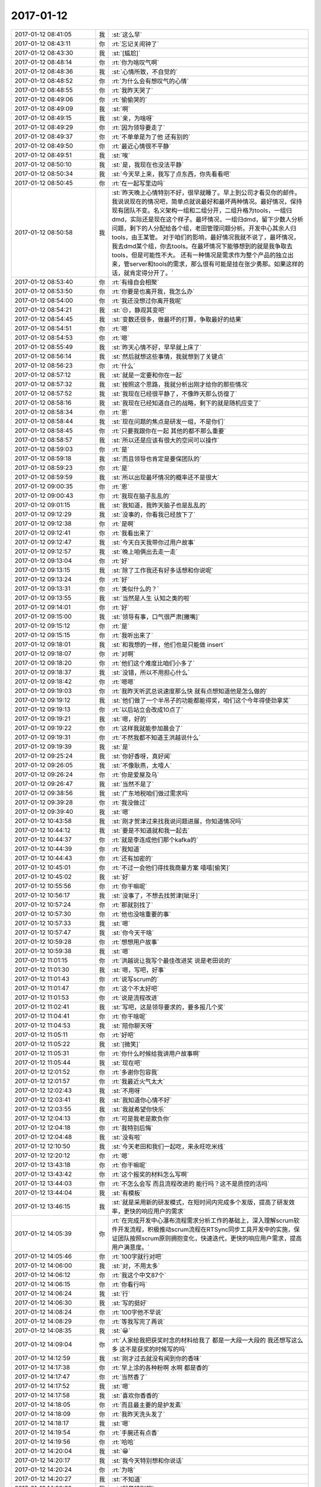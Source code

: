 2017-01-12
-------------

.. list-table::
   :widths: 25, 1, 60

   * - 2017-01-12 08:41:05
     - 我
     - :st:`这么早`
   * - 2017-01-12 08:43:11
     - 你
     - :rt:`忘记关闹钟了`
   * - 2017-01-12 08:43:30
     - 我
     - :st:`[尴尬]`
   * - 2017-01-12 08:48:14
     - 你
     - :rt:`你为啥叹气啊`
   * - 2017-01-12 08:48:36
     - 我
     - :st:`心情所致，不自觉的`
   * - 2017-01-12 08:48:52
     - 你
     - :rt:`为什么会有想叹气的心情`
   * - 2017-01-12 08:48:55
     - 你
     - :rt:`我昨天哭了`
   * - 2017-01-12 08:49:06
     - 你
     - :rt:`偷偷哭的`
   * - 2017-01-12 08:49:09
     - 我
     - :st:`啊`
   * - 2017-01-12 08:49:15
     - 我
     - :st:`亲，为啥呀`
   * - 2017-01-12 08:49:29
     - 你
     - :rt:`因为领导要走了`
   * - 2017-01-12 08:49:37
     - 你
     - :rt:`不单单是为了他 还有别的`
   * - 2017-01-12 08:49:50
     - 你
     - :rt:`最近心情很不平静`
   * - 2017-01-12 08:49:51
     - 我
     - :st:`唉`
   * - 2017-01-12 08:50:10
     - 我
     - :st:`是，我现在也没法平静`
   * - 2017-01-12 08:50:34
     - 我
     - :st:`今天早上来，我写了点东西，你先看看吧`
   * - 2017-01-12 08:50:45
     - 你
     - :rt:`在一起写里边吗`
   * - 2017-01-12 08:50:58
     - 我
     - :st:`昨天晚上心情特别不好，很早就睡了。早上到公司才看见你的邮件。
       我说说现在的情况吧，简单点就说最好和最坏两种情况。最好情况，保持现有团队不变。名义架构一组和二组分开，二组升格为tools，一组归dmd，实际还是现在这个样子。最坏情况，一组归dmd，留下少数人分析问题，剩下的人分配给各个组，老田管理问题分析。开发中心其余人归tools，由王某管。
       对于咱们的影响，最好情况我就不说了，最坏情况，我去dmd某个组，你去tools。在最坏情况下能够想到的就是我争取去tools，但是可能性不大。
       还有一种情况是需求作为整个产品的独立出来，管server和tools的需求，那么很有可能是挂在张少勇那。如果这样的话，就肯定得分开了。`
   * - 2017-01-12 08:53:40
     - 你
     - :rt:`有缘自会相聚`
   * - 2017-01-12 08:53:50
     - 你
     - :rt:`你要是也离开我，我怎么办`
   * - 2017-01-12 08:54:00
     - 你
     - :rt:`我还没想过你离开我呢`
   * - 2017-01-12 08:54:21
     - 我
     - :st:`😔，静观其变吧`
   * - 2017-01-12 08:54:45
     - 我
     - :st:`变数还很多，做最坏的打算，争取最好的结果`
   * - 2017-01-12 08:54:51
     - 你
     - :rt:`嗯`
   * - 2017-01-12 08:54:53
     - 你
     - :rt:`嗯`
   * - 2017-01-12 08:55:49
     - 我
     - :st:`昨天心情不好，早早就上床了`
   * - 2017-01-12 08:56:14
     - 我
     - :st:`然后就想这些事情，我就想到了关键点`
   * - 2017-01-12 08:56:23
     - 你
     - :rt:`什么`
   * - 2017-01-12 08:57:12
     - 我
     - :st:`就是一定要和你在一起`
   * - 2017-01-12 08:57:32
     - 我
     - :st:`按照这个思路，我就分析出刚才给你的那些情况`
   * - 2017-01-12 08:57:52
     - 我
     - :st:`我现在已经很平静了，不像昨天那么彷徨了`
   * - 2017-01-12 08:58:16
     - 我
     - :st:`我现在已经知道自己的战略，剩下的就是随机应变了`
   * - 2017-01-12 08:58:34
     - 你
     - :rt:`恩`
   * - 2017-01-12 08:58:44
     - 我
     - :st:`现在问题的焦点是研发一组，不是你们`
   * - 2017-01-12 08:58:45
     - 你
     - :rt:`只要我跟你在一起 其他的都不那么重要`
   * - 2017-01-12 08:58:57
     - 我
     - :st:`所以还是应该有很大的空间可以操作`
   * - 2017-01-12 08:59:03
     - 你
     - :rt:`是`
   * - 2017-01-12 08:59:18
     - 我
     - :st:`而且领导也肯定是要保团队的`
   * - 2017-01-12 08:59:23
     - 你
     - :rt:`是`
   * - 2017-01-12 08:59:59
     - 我
     - :st:`所以出现最坏情况的概率还不是很大`
   * - 2017-01-12 09:00:35
     - 你
     - :rt:`恩`
   * - 2017-01-12 09:00:43
     - 你
     - :rt:`我现在脑子乱乱的`
   * - 2017-01-12 09:01:15
     - 我
     - :st:`我知道，我昨天脑子也是乱乱的`
   * - 2017-01-12 09:12:29
     - 我
     - :st:`没事的，你看我已经放下了`
   * - 2017-01-12 09:12:38
     - 你
     - :rt:`是啊`
   * - 2017-01-12 09:12:41
     - 你
     - :rt:`我看出来了`
   * - 2017-01-12 09:12:47
     - 我
     - :st:`今天白天我带你过用户故事`
   * - 2017-01-12 09:12:57
     - 我
     - :st:`晚上咱俩出去走一走`
   * - 2017-01-12 09:13:04
     - 你
     - :rt:`好`
   * - 2017-01-12 09:13:15
     - 我
     - :st:`除了工作我还有好多话想和你说呢`
   * - 2017-01-12 09:13:24
     - 你
     - :rt:`好`
   * - 2017-01-12 09:13:31
     - 你
     - :rt:`类似什么的？`
   * - 2017-01-12 09:13:55
     - 我
     - :st:`当然是人生 认知之类的啦`
   * - 2017-01-12 09:14:01
     - 你
     - :rt:`好`
   * - 2017-01-12 09:15:00
     - 我
     - :st:`领导有事，口气很严肃[撇嘴]`
   * - 2017-01-12 09:15:12
     - 你
     - :rt:`是`
   * - 2017-01-12 09:15:15
     - 你
     - :rt:`我听出来了`
   * - 2017-01-12 09:18:01
     - 我
     - :st:`和我想的一样，他们也是只能做 insert`
   * - 2017-01-12 09:18:07
     - 你
     - :rt:`对啊`
   * - 2017-01-12 09:18:20
     - 你
     - :rt:`他们这个难度比咱们小多了`
   * - 2017-01-12 09:18:37
     - 我
     - :st:`没错，所以不用担心什么`
   * - 2017-01-12 09:18:42
     - 你
     - :rt:`嗯嗯`
   * - 2017-01-12 09:19:03
     - 你
     - :rt:`我昨天听武总说速度那么快 就有点想知道他是怎么做的`
   * - 2017-01-12 09:19:12
     - 我
     - :st:`他们做了一个半吊子的功能都能得奖，咱们这个今年得使劲拿奖`
   * - 2017-01-12 09:19:13
     - 你
     - :rt:`以后站立会改成10点了`
   * - 2017-01-12 09:19:21
     - 我
     - :st:`嗯，好的`
   * - 2017-01-12 09:19:22
     - 你
     - :rt:`这样我就能参加晨会了`
   * - 2017-01-12 09:19:31
     - 你
     - :rt:`不然我都不知道王洪越说什么`
   * - 2017-01-12 09:19:39
     - 我
     - :st:`是`
   * - 2017-01-12 09:25:24
     - 我
     - :st:`你好香呀，真好闻`
   * - 2017-01-12 09:26:05
     - 我
     - :st:`不像耿燕，太噎人`
   * - 2017-01-12 09:26:24
     - 你
     - :rt:`你是爱屋及乌`
   * - 2017-01-12 09:26:47
     - 我
     - :st:`当然不是了`
   * - 2017-01-12 09:38:56
     - 我
     - :st:`广东地税咱们做过需求吗`
   * - 2017-01-12 09:39:28
     - 你
     - :rt:`我没做过`
   * - 2017-01-12 09:39:40
     - 我
     - :st:`嗯`
   * - 2017-01-12 10:43:58
     - 我
     - :st:`刚才贺津过来找我说问题进展，你知道情况吗`
   * - 2017-01-12 10:44:12
     - 我
     - :st:`要是不知道就和我一起去`
   * - 2017-01-12 10:44:37
     - 你
     - :rt:`就是李连成他们那个kafka的`
   * - 2017-01-12 10:44:39
     - 你
     - :rt:`我知道`
   * - 2017-01-12 10:44:43
     - 你
     - :rt:`还有加密的`
   * - 2017-01-12 10:45:01
     - 你
     - :rt:`不过一会他们得找我商量方案 嘻嘻[偷笑]`
   * - 2017-01-12 10:45:02
     - 我
     - :st:`好`
   * - 2017-01-12 10:55:56
     - 你
     - :rt:`你干嘛呢`
   * - 2017-01-12 10:56:17
     - 我
     - :st:`没事了，不想去找贺津[呲牙]`
   * - 2017-01-12 10:57:24
     - 你
     - :rt:`那就别找了`
   * - 2017-01-12 10:57:30
     - 你
     - :rt:`他也没啥重要的事`
   * - 2017-01-12 10:57:33
     - 我
     - :st:`嗯`
   * - 2017-01-12 10:57:47
     - 我
     - :st:`你今天干啥`
   * - 2017-01-12 10:59:28
     - 你
     - :rt:`想想用户故事`
   * - 2017-01-12 10:59:38
     - 我
     - :st:`嗯`
   * - 2017-01-12 11:01:15
     - 你
     - :rt:`洪越说让我写个最佳改进奖 说是老田说的`
   * - 2017-01-12 11:01:30
     - 我
     - :st:`嗯，写吧，好事`
   * - 2017-01-12 11:01:43
     - 你
     - :rt:`说写scrum的`
   * - 2017-01-12 11:01:47
     - 你
     - :rt:`这个不太好吧`
   * - 2017-01-12 11:01:53
     - 你
     - :rt:`说是流程改进`
   * - 2017-01-12 11:02:41
     - 我
     - :st:`写吧，这是领导要求的，要多报几个奖`
   * - 2017-01-12 11:04:41
     - 你
     - :rt:`你干啥呢`
   * - 2017-01-12 11:04:53
     - 我
     - :st:`陪你聊天呀`
   * - 2017-01-12 11:05:11
     - 你
     - :rt:`好吧`
   * - 2017-01-12 11:05:22
     - 我
     - :st:`[微笑]`
   * - 2017-01-12 11:05:31
     - 你
     - :rt:`你什么时候给我讲用户故事啊`
   * - 2017-01-12 11:05:44
     - 我
     - :st:`现在吧`
   * - 2017-01-12 12:01:52
     - 你
     - :rt:`多谢你包容我`
   * - 2017-01-12 12:01:57
     - 你
     - :rt:`我最近火气太大`
   * - 2017-01-12 12:02:43
     - 我
     - :st:`不用呀`
   * - 2017-01-12 12:03:41
     - 我
     - :st:`我知道你心情不好`
   * - 2017-01-12 12:03:55
     - 我
     - :st:`我就希望你快乐`
   * - 2017-01-12 12:04:13
     - 你
     - :rt:`可是我老是欺负你`
   * - 2017-01-12 12:04:18
     - 你
     - :rt:`我特别后悔`
   * - 2017-01-12 12:04:48
     - 我
     - :st:`没有啦`
   * - 2017-01-12 12:10:50
     - 我
     - :st:`今天老田和我们一起吃，来永旺吃米线`
   * - 2017-01-12 12:20:12
     - 你
     - :rt:`嗯`
   * - 2017-01-12 13:43:18
     - 你
     - :rt:`你干嘛呢`
   * - 2017-01-12 13:43:42
     - 你
     - :rt:`这个报奖的材料怎么写啊`
   * - 2017-01-12 13:44:03
     - 你
     - :rt:`不怎么会写 而且流程改进的 能行吗？这不是质控的活吗`
   * - 2017-01-12 13:44:04
     - 我
     - :st:`有模板`
   * - 2017-01-12 13:46:15
     - 我
     - :st:`就是采用新的研发模式，在短时间内完成多个发版，提高了研发效率，更快的响应用户的需求`
   * - 2017-01-12 14:05:39
     - 你
     - :rt:`在完成开发中心瀑布流程需求分析工作的基础上，深入理解scrum软件开发流程，积极推动scrum流程在RTSync同步工具开发中的实施，保证团队按照scrum原则拥抱变化，快速迭代，更快的响应用户需求，提高用户满意度。`
   * - 2017-01-12 14:05:46
     - 你
     - :rt:`100字就行对吧`
   * - 2017-01-12 14:06:00
     - 我
     - :st:`对，不用太多`
   * - 2017-01-12 14:06:12
     - 你
     - :rt:`我这个中文87个`
   * - 2017-01-12 14:06:15
     - 你
     - :rt:`你看行吗`
   * - 2017-01-12 14:06:24
     - 我
     - :st:`行`
   * - 2017-01-12 14:06:30
     - 我
     - :st:`写的挺好`
   * - 2017-01-12 14:08:24
     - 你
     - :rt:`100字他不早说`
   * - 2017-01-12 14:08:29
     - 你
     - :rt:`等我写完了再说`
   * - 2017-01-12 14:08:35
     - 我
     - :st:`😀`
   * - 2017-01-12 14:09:04
     - 你
     - :rt:`人家给我把获奖时念的材料给我了 都是一大段一大段的 我还想写这么多 这不是获奖的时候写的吗`
   * - 2017-01-12 14:12:59
     - 我
     - :st:`刚才过去就没有闻到你的香味`
   * - 2017-01-12 14:17:38
     - 你
     - :rt:`早上涂的各种粉啊 水啊 都是香的`
   * - 2017-01-12 14:17:47
     - 你
     - :rt:`当然香了`
   * - 2017-01-12 14:17:52
     - 我
     - :st:`嗯`
   * - 2017-01-12 14:17:58
     - 我
     - :st:`喜欢你香香的`
   * - 2017-01-12 14:18:05
     - 你
     - :rt:`而且最主要的是护发素`
   * - 2017-01-12 14:18:09
     - 你
     - :rt:`我昨天洗头发了`
   * - 2017-01-12 14:18:17
     - 我
     - :st:`嗯`
   * - 2017-01-12 14:19:54
     - 你
     - :rt:`手腕还有点香`
   * - 2017-01-12 14:19:56
     - 你
     - :rt:`哈哈`
   * - 2017-01-12 14:20:04
     - 我
     - :st:`😁`
   * - 2017-01-12 14:20:17
     - 我
     - :st:`我今天特别想和你说话`
   * - 2017-01-12 14:20:24
     - 你
     - :rt:`为啥`
   * - 2017-01-12 14:20:27
     - 我
     - :st:`不知道`
   * - 2017-01-12 14:20:32
     - 我
     - :st:`就是特别想`
   * - 2017-01-12 14:20:59
     - 你
     - :rt:`可能是早上不经意的一缕香气 迷住你了`
   * - 2017-01-12 14:21:03
     - 我
     - :st:`或者说就是想离你近点`
   * - 2017-01-12 14:21:11
     - 我
     - :st:`嗯，很有可能`
   * - 2017-01-12 14:21:50
     - 你
     - :rt:`女人的诱惑`
   * - 2017-01-12 14:21:58
     - 你
     - :rt:`[色]`
   * - 2017-01-12 14:22:08
     - 我
     - :st:`😁`
   * - 2017-01-12 14:22:41
     - 你
     - :rt:`早上出门的时候 心情很好 香香的 白白的`
   * - 2017-01-12 14:22:54
     - 你
     - :rt:`到了下午立马公主变平民`
   * - 2017-01-12 14:23:11
     - 我
     - :st:`下午也很好呀`
   * - 2017-01-12 14:23:40
     - 我
     - :st:`你一直是公主👸`
   * - 2017-01-12 14:28:00
     - 你
     - :rt:`下午不如上午好看`
   * - 2017-01-12 14:32:02
     - 我
     - :st:`那只是外在呀，你的内秀一直是最吸引我的`
   * - 2017-01-12 14:32:16
     - 我
     - :st:`更何况你素装一样美丽动人`
   * - 2017-01-12 14:35:17
     - 你
     - :rt:`胖子在我旁边呢`
   * - 2017-01-12 14:35:23
     - 你
     - :rt:`我怕他看我电脑`
   * - 2017-01-12 14:35:31
     - 我
     - :st:`嗯，我知道`
   * - 2017-01-12 14:35:32
     - 你
     - :rt:`等会`
   * - 2017-01-12 15:43:31
     - 我
     - :st:`看样子李杰很忙`
   * - 2017-01-12 15:43:37
     - 你
     - :rt:`他不忙`
   * - 2017-01-12 15:43:42
     - 你
     - :rt:`跟我聊天呢`
   * - 2017-01-12 15:43:53
     - 我
     - :st:`好吧，你们聊吧`
   * - 2017-01-12 15:44:01
     - 你
     - :rt:`我要跟你聊`
   * - 2017-01-12 15:44:08
     - 我
     - :st:`好呀好呀`
   * - 2017-01-12 15:44:38
     - 你
     - :rt:`突然平静下来了 还不适应了`
   * - 2017-01-12 15:45:16
     - 你
     - :rt:`我感觉我把用户故事想的太神秘了`
   * - 2017-01-12 15:45:32
     - 我
     - :st:`怎么神秘啦`
   * - 2017-01-12 15:47:32
     - 你
     - :rt:`其实没啥 我想复杂了`
   * - 2017-01-12 15:47:55
     - 我
     - :st:`呢。我知道`
   * - 2017-01-12 15:48:42
     - 你
     - :rt:`你看现在我对同步工具的理解 比需求组做需求的深入多得多了`
   * - 2017-01-12 15:48:48
     - 你
     - :rt:`这就是效果啊`
   * - 2017-01-12 15:48:56
     - 你
     - :rt:`反正啊 投入的也不少`
   * - 2017-01-12 15:49:03
     - 我
     - :st:`嗯`
   * - 2017-01-12 15:49:12
     - 你
     - :rt:`没有文档 不投入也不行啊`
   * - 2017-01-12 15:49:21
     - 我
     - :st:`嗯`
   * - 2017-01-12 15:49:37
     - 你
     - :rt:`你今天要跟我说什么啊`
   * - 2017-01-12 15:49:42
     - 你
     - :rt:`天还不黑`
   * - 2017-01-12 15:49:54
     - 我
     - :st:`别急，别急`
   * - 2017-01-12 15:50:03
     - 我
     - :st:`我现在还在等领导呢`
   * - 2017-01-12 15:50:21
     - 我
     - :st:`领导说今天要和我们谈谈他和鹿明讨论的结果`
   * - 2017-01-12 15:50:36
     - 你
     - :rt:`恩`
   * - 2017-01-12 15:50:41
     - 你
     - :rt:`不急`
   * - 2017-01-12 15:50:59
     - 我
     - :st:`我想和你聊的主要还是和周末加班时的相关`
   * - 2017-01-12 15:51:09
     - 你
     - :rt:`嗯嗯`
   * - 2017-01-12 15:51:17
     - 你
     - :rt:`不是工作的事`
   * - 2017-01-12 15:51:23
     - 我
     - :st:`我最近回想了一下你当时说的`
   * - 2017-01-12 15:51:39
     - 你
     - :rt:`怎么说`
   * - 2017-01-12 15:52:04
     - 我
     - :st:`觉得有些以前没法和你说的现在可以告诉你了`
   * - 2017-01-12 15:52:39
     - 你
     - :rt:`比如`
   * - 2017-01-12 15:52:46
     - 你
     - :rt:`说说呗 好奇`
   * - 2017-01-12 15:53:16
     - 我
     - :st:`比如人和人之间的关系。办公室政治之类的`
   * - 2017-01-12 15:53:30
     - 我
     - :st:`比如这次你和东东吵架的原因`
   * - 2017-01-12 15:53:45
     - 我
     - :st:`其实这些东西比工作要好玩很多`
   * - 2017-01-12 15:53:55
     - 你
     - :rt:`恩`
   * - 2017-01-12 15:54:02
     - 我
     - :st:`你现在已经有一点上帝视角的意识了`
   * - 2017-01-12 15:54:11
     - 你
     - :rt:`是吧`
   * - 2017-01-12 15:54:13
     - 我
     - :st:`和你说这些东西你已经能够明白了`
   * - 2017-01-12 15:54:32
     - 你
     - :rt:`那天咱俩分析东东的时候`
   * - 2017-01-12 15:54:45
     - 你
     - :rt:`你说的那套 以前我估计就听不懂`
   * - 2017-01-12 15:54:54
     - 我
     - :st:`嗯`
   * - 2017-01-12 15:55:01
     - 你
     - :rt:`你一早上说的其实都是一件事`
   * - 2017-01-12 15:55:21
     - 你
     - :rt:`我差点就没理解  不过就是一瞬间就想明白了`
   * - 2017-01-12 15:55:36
     - 我
     - :st:`嗯`
   * - 2017-01-12 15:56:20
     - 你
     - :rt:`我最开始还想 你为什么跟我说那些`
   * - 2017-01-12 15:56:30
     - 我
     - :st:`哈哈`
   * - 2017-01-12 15:56:34
     - 你
     - :rt:`后来才知道你要跟我说的是 深层次的`
   * - 2017-01-12 15:56:55
     - 你
     - :rt:`我忘了哪句话  就那句话我才反应过来`
   * - 2017-01-12 15:58:59
     - 我
     - :st:`透过现象去看本质，你会感觉整个世界都在你的手中`
   * - 2017-01-12 15:59:10
     - 你
     - :rt:`哈哈`
   * - 2017-01-12 15:59:15
     - 我
     - :st:`剩下的就是你想不想玩了`
   * - 2017-01-12 15:59:24
     - 你
     - :rt:`是`
   * - 2017-01-12 15:59:38
     - 你
     - :rt:`我正在看东东`
   * - 2017-01-12 16:00:00
     - 你
     - :rt:`有时候我虽然知道他有毛病 但还是忍不住发火`
   * - 2017-01-12 16:00:05
     - 你
     - :rt:`可能我还不够爱他`
   * - 2017-01-12 16:00:19
     - 我
     - :st:`😁，这和爱不爱没有关系`
   * - 2017-01-12 16:00:31
     - 你
     - :rt:`哈哈`
   * - 2017-01-12 16:00:38
     - 你
     - :rt:`是自己还没看透`
   * - 2017-01-12 16:00:50
     - 我
     - :st:`或者说和你原来认为的爱没有关系`
   * - 2017-01-12 16:01:10
     - 我
     - :st:`你只是还没做到包容他`
   * - 2017-01-12 16:01:20
     - 我
     - :st:`比如你今天说我特别包容你`
   * - 2017-01-12 16:01:28
     - 你
     - :rt:`是`
   * - 2017-01-12 16:01:32
     - 我
     - :st:`我也说过我爱你`
   * - 2017-01-12 16:01:37
     - 你
     - :rt:`我还觉得包容她自己委屈`
   * - 2017-01-12 16:01:45
     - 我
     - :st:`这个爱就是大爱`
   * - 2017-01-12 16:01:59
     - 我
     - :st:`是的，确实是你委屈`
   * - 2017-01-12 16:02:06
     - 你
     - :rt:`恩`
   * - 2017-01-12 16:02:18
     - 我
     - :st:`所以委屈自己不是爱`
   * - 2017-01-12 16:02:53
     - 你
     - :rt:`但是从更高的层次看 就不委屈`
   * - 2017-01-12 16:03:18
     - 我
     - :st:`不全是，这个层次你还没有理解`
   * - 2017-01-12 16:03:50
     - 我
     - :st:`你觉得委屈是因为你自己的执念`
   * - 2017-01-12 16:04:11
     - 你
     - :rt:`这个执念是啥呢`
   * - 2017-01-12 16:04:19
     - 你
     - :rt:`大女子主义吗`
   * - 2017-01-12 16:04:39
     - 我
     - :st:`比如这次你就执着于他陪家人和你陪家人之间的区别`
   * - 2017-01-12 16:05:20
     - 我
     - :st:`执念只是一种说法，不是什么具体的主义或者理念`
   * - 2017-01-12 16:05:28
     - 你
     - :rt:`恩`
   * - 2017-01-12 16:05:31
     - 你
     - :rt:`我知道`
   * - 2017-01-12 16:05:36
     - 我
     - :st:`这个东西只有更上一层楼你才明白`
   * - 2017-01-12 16:05:41
     - 你
     - :rt:`执念的表现很多`
   * - 2017-01-12 16:05:57
     - 我
     - :st:`对`
   * - 2017-01-12 16:06:02
     - 你
     - :rt:`我之所以会委屈 是来自于自己的`
   * - 2017-01-12 16:06:11
     - 我
     - :st:`没错`
   * - 2017-01-12 16:06:32
     - 我
     - :st:`可是现在你自己是放不下的`
   * - 2017-01-12 16:06:38
     - 你
     - :rt:`是`
   * - 2017-01-12 16:06:46
     - 我
     - :st:`因为这件事情你不知道怎么放下`
   * - 2017-01-12 16:07:20
     - 你
     - :rt:`我只能看到更深次的东西 才能理解他 从而让自己放下`
   * - 2017-01-12 16:07:22
     - 你
     - :rt:`是不是`
   * - 2017-01-12 16:07:44
     - 我
     - :st:`可以这么说，不是理解他，而是理解自己`
   * - 2017-01-12 16:07:50
     - 我
     - :st:`这个和他没有关系`
   * - 2017-01-12 16:07:58
     - 我
     - :st:`都是你自己的事情`
   * - 2017-01-12 16:08:15
     - 你
     - :rt:`理解自己？`
   * - 2017-01-12 16:08:26
     - 我
     - :st:`嗯`
   * - 2017-01-12 16:08:32
     - 你
     - :rt:`追求真理 会解脱自己`
   * - 2017-01-12 16:08:37
     - 我
     - :st:`没事，你现在不懂，以后就会懂的`
   * - 2017-01-12 16:08:44
     - 你
     - :rt:`跟 我 你 他 都没有关系`
   * - 2017-01-12 16:08:55
     - 我
     - :st:`没错，我给你举个例子`
   * - 2017-01-12 16:09:19
     - 你
     - :rt:`好`
   * - 2017-01-12 16:09:21
     - 我
     - :st:`周六你说想抱抱，可是你又担心别人看见`
   * - 2017-01-12 16:09:29
     - 你
     - :rt:`恩`
   * - 2017-01-12 16:09:41
     - 我
     - :st:`我给你解释了一下别人要能看见的条件`
   * - 2017-01-12 16:09:47
     - 我
     - :st:`后来你就不担心了`
   * - 2017-01-12 16:09:58
     - 我
     - :st:`你的担心就是一种执念`
   * - 2017-01-12 16:10:08
     - 我
     - :st:`和我没有关系`
   * - 2017-01-12 16:10:09
     - 你
     - :rt:`恩`
   * - 2017-01-12 16:10:14
     - 你
     - :rt:`是`
   * - 2017-01-12 16:10:33
     - 我
     - :st:`当你放下这个执念后，你就可以享受快乐了`
   * - 2017-01-12 16:10:45
     - 你
     - :rt:`是`
   * - 2017-01-12 16:10:51
     - 我
     - :st:`人不可能一点执念都没有`
   * - 2017-01-12 16:10:57
     - 你
     - :rt:`所以还是要放下`
   * - 2017-01-12 16:11:02
     - 你
     - :rt:`放下是最难得`
   * - 2017-01-12 16:11:03
     - 你
     - :rt:`的`
   * - 2017-01-12 16:11:08
     - 我
     - :st:`是的`
   * - 2017-01-12 16:11:21
     - 我
     - :st:`执念的层次决定了你这个人的层次`
   * - 2017-01-12 16:11:33
     - 我
     - :st:`执念越低，人的层次越低`
   * - 2017-01-12 16:11:46
     - 你
     - :rt:`是`
   * - 2017-01-12 16:11:54
     - 你
     - :rt:`放下执念 才能升级`
   * - 2017-01-12 16:11:55
     - 我
     - :st:`想老田每天执念5块钱，他的层次就很低`
   * - 2017-01-12 16:12:01
     - 你
     - :rt:`没错`
   * - 2017-01-12 16:12:10
     - 我
     - :st:`还有洪越也一样`
   * - 2017-01-12 16:13:18
     - 我
     - :st:`但是放下执念却是非常非常难的`
   * - 2017-01-12 16:13:47
     - 你
     - :rt:`是`
   * - 2017-01-12 16:14:01
     - 你
     - :rt:`刚才东东跟我说 他们又改成晚上吃饭了 耶`
   * - 2017-01-12 16:14:05
     - 我
     - :st:`举个例子，你不在乎5块钱，说明你对5块钱放下了`
   * - 2017-01-12 16:14:10
     - 我
     - :st:`👌`
   * - 2017-01-12 16:14:19
     - 你
     - :rt:`恩`
   * - 2017-01-12 16:14:36
     - 我
     - :st:`老田放不下，所以你比他境界高`
   * - 2017-01-12 16:14:43
     - 你
     - :rt:`是`
   * - 2017-01-12 16:14:48
     - 我
     - :st:`所以你就过的比他快乐`
   * - 2017-01-12 16:15:08
     - 你
     - :rt:`而且在他纠结5块钱的时候 我可以追求更多的快乐`
   * - 2017-01-12 16:15:15
     - 我
     - :st:`对呀`
   * - 2017-01-12 16:15:30
     - 我
     - :st:`现在你应该大体明白了放下执念`
   * - 2017-01-12 16:15:40
     - 我
     - :st:`我现在和你说说坚守执念`
   * - 2017-01-12 16:15:47
     - 你
     - :rt:`恩`
   * - 2017-01-12 16:16:10
     - 我
     - :st:`和放下执念一样，坚守也可以给我们带来快乐`
   * - 2017-01-12 16:16:20
     - 我
     - :st:`还是举个例子`
   * - 2017-01-12 16:16:21
     - 你
     - :rt:`是`
   * - 2017-01-12 16:16:25
     - 你
     - :rt:`吗？`
   * - 2017-01-12 16:16:28
     - 你
     - :rt:`好的`
   * - 2017-01-12 16:17:04
     - 我
     - :st:`从我给你承诺到现在，看着你一点点的变化，你每次进步我都非常快乐`
   * - 2017-01-12 16:17:22
     - 我
     - :st:`我就是在坚守我对你的承诺的这个执念`
   * - 2017-01-12 16:18:48
     - 你
     - :rt:`是这样子的吗`
   * - 2017-01-12 16:18:49
     - 我
     - :st:`这个执念的坚守给我带来了快乐，也给你带来了快乐`
   * - 2017-01-12 16:18:56
     - 我
     - :st:`是呀`
   * - 2017-01-12 16:19:18
     - 你
     - :rt:`那如何判断执念给带来快乐还是不快乐的`
   * - 2017-01-12 16:19:24
     - 我
     - :st:`正是这个执念让我可以非常包容你`
   * - 2017-01-12 16:19:31
     - 你
     - :rt:`真的吗`
   * - 2017-01-12 16:19:38
     - 我
     - :st:`你问到点子上了`
   * - 2017-01-12 16:19:41
     - 你
     - :rt:`然后包容我给你带来了快乐`
   * - 2017-01-12 16:19:48
     - 我
     - :st:`说实话， 我也没有搞清楚`
   * - 2017-01-12 16:19:53
     - 你
     - :rt:`哈哈`
   * - 2017-01-12 16:20:24
     - 你
     - :rt:`那估计只有自己才能知道`
   * - 2017-01-12 16:20:46
     - 我
     - :st:`也不是，是因为我的境界还不够高`
   * - 2017-01-12 16:21:54
     - 你
     - :rt:`这个执念让你快乐 承诺是执念这一步跨的有点大`
   * - 2017-01-12 16:23:05
     - 我
     - :st:`我知道，回来我给你解释吧`
   * - 2017-01-12 16:23:38
     - 你
     - :rt:`那我就糊涂了`
   * - 2017-01-12 16:23:45
     - 你
     - :rt:`你在最开始的时候 就承诺我了`
   * - 2017-01-12 16:24:00
     - 你
     - :rt:`但是事实证明 2年了 你的承诺依然给你带来快乐`
   * - 2017-01-12 16:24:19
     - 你
     - :rt:`可是2年之前 你做承诺的时候 肯定不会想这么远吧`
   * - 2017-01-12 16:24:20
     - 我
     - :st:`我慢慢给你说，你别着急`
   * - 2017-01-12 16:24:26
     - 你
     - :rt:`我不着急`
   * - 2017-01-12 16:24:56
     - 我
     - :st:`执念是对行动的一种概念，就是坚持，行为上的一种坚持`
   * - 2017-01-12 16:25:21
     - 我
     - :st:`我给你承诺，2年间我一直坚持下来了`
   * - 2017-01-12 16:26:14
     - 我
     - :st:`中间不论你做什么，不论你说什么，不论你做错还是做对`
   * - 2017-01-12 16:26:32
     - 我
     - :st:`这就是一种坚持`
   * - 2017-01-12 16:26:53
     - 我
     - :st:`只看这种坚持就是执念`
   * - 2017-01-12 16:27:10
     - 我
     - :st:`一直没有放弃，也没有动摇`
   * - 2017-01-12 16:27:32
     - 你
     - :rt:`研发的好可爱`
   * - 2017-01-12 16:27:38
     - 我
     - :st:`我想通过这个例子告诉你，执念也是可以带来快乐的`
   * - 2017-01-12 16:27:40
     - 我
     - :st:`😁`
   * - 2017-01-12 16:27:51
     - 你
     - :rt:`嗯嗯`
   * - 2017-01-12 16:27:53
     - 你
     - :rt:`你说的对`
   * - 2017-01-12 16:27:58
     - 你
     - :rt:`这么说我就懂了`
   * - 2017-01-12 16:28:53
     - 我
     - :st:`所以对于执念，什么时候坚守，什么时候放弃，是要看被执念的东西`
   * - 2017-01-12 16:29:00
     - 你
     - :rt:`是`
   * - 2017-01-12 16:29:25
     - 你
     - :rt:`这句话好像没完  你接着说`
   * - 2017-01-12 16:29:28
     - 我
     - :st:`同样这个被执念的东西的本质就决定了你这个人的本质`
   * - 2017-01-12 16:29:46
     - 我
     - :st:`比如老田执念钱，所以他是一个贪小便宜的人`
   * - 2017-01-12 16:29:51
     - 你
     - :rt:`是`
   * - 2017-01-12 16:30:21
     - 我
     - :st:`洪越执念于懒，他就是一个不负责任的人`
   * - 2017-01-12 16:30:47
     - 你
     - :rt:`没错`
   * - 2017-01-12 16:32:11
     - 你
     - :rt:`执念什么 就不会获得执念被放下的快乐`
   * - 2017-01-12 16:32:23
     - 你
     - :rt:`我能想到的执念 基本都是坏的`
   * - 2017-01-12 16:32:30
     - 我
     - :st:`是的`
   * - 2017-01-12 16:33:51
     - 你
     - :rt:`那说说我`
   * - 2017-01-12 16:34:07
     - 我
     - :st:`好`
   * - 2017-01-12 16:34:08
     - 你
     - :rt:`我以前特别在意别人的看法`
   * - 2017-01-12 16:34:14
     - 你
     - :rt:`这也是执念`
   * - 2017-01-12 16:34:25
     - 你
     - :rt:`特别照顾别人的情绪`
   * - 2017-01-12 16:34:28
     - 你
     - :rt:`也是执念`
   * - 2017-01-12 16:34:43
     - 我
     - :st:`没错`
   * - 2017-01-12 16:34:45
     - 你
     - :rt:`你知道我是通过什么放下执念的吗`
   * - 2017-01-12 16:34:53
     - 你
     - :rt:`其实放下执念的方法有很多`
   * - 2017-01-12 16:35:15
     - 你
     - :rt:`比如一个傻 或者懒的话 直接不去想 就放下了`
   * - 2017-01-12 16:35:29
     - 我
     - :st:`嗯`
   * - 2017-01-12 16:35:38
     - 你
     - :rt:`而且 我晚上睡不着觉 一直想一件事的时候 也是执念`
   * - 2017-01-12 16:35:56
     - 我
     - :st:`哈哈，这个不算吧`
   * - 2017-01-12 16:36:11
     - 你
     - :rt:`你先告诉我 你一般怎么放弃执念`
   * - 2017-01-12 16:37:04
     - 我
     - :st:`首先分析一下自己，对于这个执念我关注的是什么`
   * - 2017-01-12 16:37:31
     - 我
     - :st:`这个关注点对我来说是不好的，我就会想法放弃掉`
   * - 2017-01-12 16:37:44
     - 我
     - :st:`如果对我是好的，我就会坚守`
   * - 2017-01-12 16:37:51
     - 你
     - :rt:`怎么判断不好呢`
   * - 2017-01-12 16:37:53
     - 我
     - :st:`这么说有点简单化了`
   * - 2017-01-12 16:38:09
     - 我
     - :st:`这个判断就非常复杂了`
   * - 2017-01-12 16:38:19
     - 我
     - :st:`不是一两句能说清楚的`
   * - 2017-01-12 16:38:39
     - 你
     - :rt:`好吧`
   * - 2017-01-12 16:39:00
     - 我
     - :st:`放下执念难也就难在这了`
   * - 2017-01-12 16:39:16
     - 你
     - :rt:`很多人 都不知道自己在执念`
   * - 2017-01-12 16:39:26
     - 你
     - :rt:`我有的时候就一根筋扎下去`
   * - 2017-01-12 16:39:32
     - 你
     - :rt:`不够理性了`
   * - 2017-01-12 16:39:39
     - 我
     - :st:`是的`
   * - 2017-01-12 16:39:54
     - 你
     - :rt:`较真也是一种`
   * - 2017-01-12 16:40:28
     - 我
     - :st:`没错`
   * - 2017-01-12 16:40:37
     - 你
     - :rt:`你说 你为什么喜欢跟我聊天`
   * - 2017-01-12 16:40:46
     - 你
     - :rt:`我们为什么会彼此欣赏`
   * - 2017-01-12 16:41:09
     - 你
     - :rt:`我可不是又回去了`
   * - 2017-01-12 16:41:20
     - 我
     - :st:`应该是情投意合[偷笑]`
   * - 2017-01-12 16:41:23
     - 你
     - :rt:`我还在找这个问题的根本原因`
   * - 2017-01-12 16:41:32
     - 你
     - :rt:`或者说更深层次的原因`
   * - 2017-01-12 16:41:44
     - 我
     - :st:`原因主要有两个`
   * - 2017-01-12 16:42:04
     - 我
     - :st:`一个是咱们的世界观价值观比较相近，容易说到一起去`
   * - 2017-01-12 16:42:07
     - 你
     - :rt:`情投意合一看就是哄小孩的 [偷笑]`
   * - 2017-01-12 16:42:12
     - 你
     - :rt:`是`
   * - 2017-01-12 16:42:28
     - 我
     - :st:`另一个是对道的追求`
   * - 2017-01-12 16:42:42
     - 你
     - :rt:`算是吧`
   * - 2017-01-12 16:43:06
     - 你
     - :rt:`你知道 我那天想 我骨子里就是个不甘心碌碌无为的人`
   * - 2017-01-12 16:43:31
     - 你
     - :rt:`我生了小孩以后应该也不会变`
   * - 2017-01-12 16:43:40
     - 我
     - :st:`嗯`
   * - 2017-01-12 16:43:45
     - 你
     - :rt:`这个跟什么有上进心啥的都没关心`
   * - 2017-01-12 16:43:54
     - 你
     - :rt:`就是很客观的讲这件事`
   * - 2017-01-12 16:44:17
     - 你
     - :rt:`就是被需要会让我很开心`
   * - 2017-01-12 16:44:29
     - 我
     - :st:`嗯`
   * - 2017-01-12 16:44:37
     - 你
     - :rt:`你也是这样的人吗`
   * - 2017-01-12 16:44:57
     - 你
     - :rt:`但是我的不甘心碌碌无为跟你又不一样`
   * - 2017-01-12 16:45:15
     - 我
     - :st:`是一样的`
   * - 2017-01-12 16:45:26
     - 你
     - :rt:`一样吗`
   * - 2017-01-12 16:45:28
     - 我
     - :st:`我在你这个岁数也和你一样`
   * - 2017-01-12 16:45:38
     - 我
     - :st:`不然我也不会辞职去北京`
   * - 2017-01-12 16:45:42
     - 你
     - :rt:`真的吗？`
   * - 2017-01-12 16:45:45
     - 你
     - :rt:`嗯嗯`
   * - 2017-01-12 16:46:04
     - 你
     - :rt:`因为我看到的你 和我是不一样的`
   * - 2017-01-12 16:46:14
     - 我
     - :st:`你看到的是现在的我`
   * - 2017-01-12 16:46:18
     - 我
     - :st:`不是以前的我`
   * - 2017-01-12 16:46:29
     - 你
     - :rt:`那我到你这个岁数也会你这样吗？或者说 到了以后 某个岁数的我`
   * - 2017-01-12 16:46:30
     - 我
     - :st:`没准你看见的就是未来的你`
   * - 2017-01-12 16:46:37
     - 你
     - :rt:`我也在想`
   * - 2017-01-12 16:46:50
     - 你
     - :rt:`你看甄嬛传 这部电视剧 真的很发人思考`
   * - 2017-01-12 16:46:57
     - 我
     - :st:`是的`
   * - 2017-01-12 16:47:23
     - 你
     - :rt:`有的时候就想 我在皇后、华妃、甄嬛身上都能看到自己的影子`
   * - 2017-01-12 16:47:41
     - 你
     - :rt:`以前觉得华妃风光`
   * - 2017-01-12 16:48:12
     - 你
     - :rt:`但是他真的没脑子`
   * - 2017-01-12 16:48:22
     - 你
     - :rt:`可能咱们都属于甄嬛这类的`
   * - 2017-01-12 16:48:39
     - 你
     - :rt:`都从纯真时代 过度过来`
   * - 2017-01-12 16:49:31
     - 你
     - :rt:`只是华妃 皇后 都停留在了甄嬛人生阶段的某一步 而甄嬛比他们都多走了这一步`
   * - 2017-01-12 16:49:43
     - 我
     - :st:`嗯`
   * - 2017-01-12 16:49:48
     - 我
     - :st:`接着说`
   * - 2017-01-12 16:50:54
     - 你
     - :rt:`我总有种感觉 将来的我 就是现在的你这个样子`
   * - 2017-01-12 16:51:13
     - 你
     - :rt:`我在技术 学习能力方面 可能不如你 这个是能力 素质问题`
   * - 2017-01-12 16:51:36
     - 你
     - :rt:`但是有样东西是一样的 我说不出来那样东西究竟是什么`
   * - 2017-01-12 16:52:02
     - 我
     - :st:`嗯`
   * - 2017-01-12 16:52:48
     - 你
     - :rt:`至少 你会说：你还是年轻，说明我看到了我身上由于年轻而表现出的轻狂啊 不羁啊  等等桀骜不驯的东西`
   * - 2017-01-12 16:53:20
     - 你
     - :rt:`但是我坚信 我会变得越来越包容，越来越成熟`
   * - 2017-01-12 16:53:48
     - 你
     - :rt:`就是这些刺会慢慢的退去`
   * - 2017-01-12 16:53:53
     - 我
     - :st:`是的`
   * - 2017-01-12 16:54:10
     - 你
     - :rt:`而很多人 会带着这些刺 直到生命终止`
   * - 2017-01-12 16:54:55
     - 我
     - :st:`这些并不重要，重要的是快乐`
   * - 2017-01-12 16:55:20
     - 你
     - :rt:`如何快乐呢`
   * - 2017-01-12 16:56:27
     - 我
     - :st:`哈哈，你问到我了`
   * - 2017-01-12 16:56:38
     - 你
     - :rt:`哈哈`
   * - 2017-01-12 16:56:40
     - 我
     - :st:`这个只能是你自己去体会`
   * - 2017-01-12 16:56:42
     - 你
     - :rt:`这个问题好大`
   * - 2017-01-12 16:56:44
     - 你
     - :rt:`是`
   * - 2017-01-12 16:58:14
     - 你
     - :rt:`你知道我上周的时候`
   * - 2017-01-12 16:58:17
     - 你
     - :rt:`不是这周`
   * - 2017-01-12 16:58:23
     - 你
     - :rt:`怀疑自己喜欢上你了`
   * - 2017-01-12 16:58:37
     - 我
     - :st:`说说`
   * - 2017-01-12 16:58:38
     - 你
     - :rt:`当时觉得很可怕`
   * - 2017-01-12 16:58:44
     - 我
     - :st:`😁`
   * - 2017-01-12 16:59:09
     - 你
     - :rt:`就是会一直想你 有冲动`
   * - 2017-01-12 16:59:37
     - 我
     - :st:`什么样的冲动`
   * - 2017-01-12 16:59:56
     - 你
     - :rt:`想你的冲动啊`
   * - 2017-01-12 17:00:10
     - 我
     - :st:`如果只是想我那就没事啦`
   * - 2017-01-12 17:00:19
     - 你
     - :rt:`不是单单的那种想聊天 想分享`
   * - 2017-01-12 17:00:22
     - 你
     - :rt:`唉`
   * - 2017-01-12 17:00:25
     - 你
     - :rt:`怎么跟你说呢`
   * - 2017-01-12 17:00:32
     - 你
     - :rt:`我最近一直分析自己`
   * - 2017-01-12 17:00:42
     - 你
     - :rt:`包括跟你的感觉`
   * - 2017-01-12 17:00:45
     - 我
     - :st:`可以晚上说`
   * - 2017-01-12 17:00:47
     - 你
     - :rt:`跟老杨的感觉`
   * - 2017-01-12 17:00:55
     - 你
     - :rt:`跟刘甲的感觉`
   * - 2017-01-12 17:00:58
     - 你
     - :rt:`做了一下对比`
   * - 2017-01-12 17:00:59
     - 我
     - :st:`嗯`
   * - 2017-01-12 17:01:20
     - 你
     - :rt:`发现 友情的范畴真的是太大了`
   * - 2017-01-12 17:01:45
     - 你
     - :rt:`我自己也搞不太懂`
   * - 2017-01-12 17:01:59
     - 我
     - :st:`嗯`
   * - 2017-01-12 17:04:59
     - 我
     - :st:`那么是什么原因让你没有这种冲动了`
   * - 2017-01-12 17:05:12
     - 你
     - :rt:`还一直有啊`
   * - 2017-01-12 17:05:25
     - 你
     - :rt:`但是很奇怪`
   * - 2017-01-12 17:05:26
     - 我
     - :st:`那你现在还担心吗`
   * - 2017-01-12 17:05:54
     - 你
     - :rt:`你看我上周的时候 就是给你买书签的时候 其实是很有讨好你的意思`
   * - 2017-01-12 17:06:06
     - 你
     - :rt:`我一般喜欢谁 就想给他买礼物`
   * - 2017-01-12 17:06:17
     - 我
     - :st:`嗯`
   * - 2017-01-12 17:07:02
     - 我
     - :st:`然后呢`
   * - 2017-01-12 17:07:12
     - 你
     - :rt:`我想想`
   * - 2017-01-12 17:07:41
     - 你
     - :rt:`后来 我发现我想你的时间 比东东还长`
   * - 2017-01-12 17:08:16
     - 你
     - :rt:`你每天都在我脑子里`
   * - 2017-01-12 17:08:50
     - 你
     - :rt:`后来上班了 每天都能见到 那种冲动就少了`
   * - 2017-01-12 17:08:57
     - 我
     - :st:`哦，那我说我想你比想我媳妇的时间还长，你会怎么看我`
   * - 2017-01-12 17:09:16
     - 你
     - :rt:`我不知道啊`
   * - 2017-01-12 17:09:27
     - 你
     - :rt:`我不知道你一般都怎么想你媳妇`
   * - 2017-01-12 17:09:29
     - 我
     - :st:`那现在你知道了呢`
   * - 2017-01-12 17:10:02
     - 你
     - :rt:`那你会想扑向我吗`
   * - 2017-01-12 17:10:05
     - 你
     - :rt:`哈哈`
   * - 2017-01-12 17:10:12
     - 你
     - :rt:`我是不是太直接了`
   * - 2017-01-12 17:10:19
     - 我
     - :st:`没有`
   * - 2017-01-12 17:10:22
     - 我
     - :st:`你问的好`
   * - 2017-01-12 17:10:29
     - 我
     - :st:`我刚才想了一下，不会`
   * - 2017-01-12 17:10:34
     - 你
     - :rt:`为啥`
   * - 2017-01-12 17:10:57
     - 我
     - :st:`我没想原因`
   * - 2017-01-12 17:11:09
     - 我
     - :st:`我是按照我的行为模式想的`
   * - 2017-01-12 17:11:47
     - 我
     - :st:`我对你的感觉大部分时候就像那天发奖`
   * - 2017-01-12 17:11:51
     - 你
     - :rt:`好吧`
   * - 2017-01-12 17:11:59
     - 我
     - :st:`在一旁关注着你`
   * - 2017-01-12 17:12:03
     - 我
     - :st:`替你高兴`
   * - 2017-01-12 17:12:04
     - 你
     - :rt:`恩`
   * - 2017-01-12 17:12:05
     - 你
     - :rt:`好吧`
   * - 2017-01-12 17:12:12
     - 你
     - :rt:`那要是我扑向你了呢`
   * - 2017-01-12 17:12:18
     - 你
     - :rt:`我只是想想`
   * - 2017-01-12 17:12:25
     - 我
     - :st:`那我会抱着你`
   * - 2017-01-12 17:12:42
     - 我
     - :st:`可能还是因为我太理性了`
   * - 2017-01-12 17:12:56
     - 你
     - :rt:`我在想我为什么会这样啊`
   * - 2017-01-12 17:13:01
     - 你
     - :rt:`为什么会这么想啊`
   * - 2017-01-12 17:13:19
     - 我
     - :st:`我可以帮你分析一下`
   * - 2017-01-12 17:13:26
     - 你
     - :rt:`可以`
   * - 2017-01-12 17:17:10
     - 我
     - :st:`晚上吧，我还需要更多的信息`
   * - 2017-01-12 17:17:16
     - 你
     - :rt:`好吧`
   * - 2017-01-12 17:17:33
     - 我
     - :st:`我现在能想到的一个就是安全感`
   * - 2017-01-12 17:17:53
     - 我
     - :st:`我能带给你的安全感很多`
   * - 2017-01-12 17:17:58
     - 你
     - :rt:`好吧`
   * - 2017-01-12 18:19:16
     - 我
     - :st:`你走吗`
   * - 2017-01-12 18:19:27
     - 你
     - :rt:`去哪`
   * - 2017-01-12 18:19:42
     - 你
     - :rt:`王洪越给我写资料呢 气的呼呼的`
   * - 2017-01-12 18:19:55
     - 我
     - :st:`哈哈哈`
   * - 2017-01-12 18:21:22
     - 我
     - :st:`还是去宿舍吧`
   * - 2017-01-12 18:28:10
     - 我
     - :st:`把手机定位关了`
   * - 2017-01-12 18:28:17
     - 你
     - :rt:`嗯`
   * - 2017-01-12 18:28:18
     - 我
     - :st:`你的车在哪`
   * - 2017-01-12 18:28:45
     - 你
     - :rt:`门口`
   * - 2017-01-12 18:29:13
     - 我
     - :st:`你到宿舍等我吧`
   * - 2017-01-12 18:37:31
     - 你
     - :rt:`嗯`